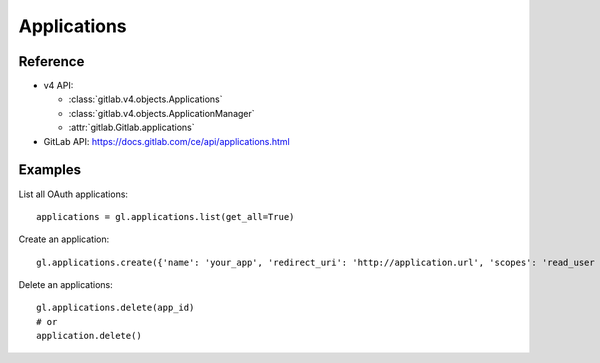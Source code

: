 ############
Applications
############

Reference
---------

* v4 API:

  + :class:`gitlab.v4.objects.Applications`
  + :class:`gitlab.v4.objects.ApplicationManager`
  + :attr:`gitlab.Gitlab.applications`

* GitLab API: https://docs.gitlab.com/ce/api/applications.html

Examples
--------

List all OAuth applications::

    applications = gl.applications.list(get_all=True)

Create an application::

    gl.applications.create({'name': 'your_app', 'redirect_uri': 'http://application.url', 'scopes': 'read_user openid profile email'})

Delete an applications::

    gl.applications.delete(app_id)
    # or
    application.delete()
